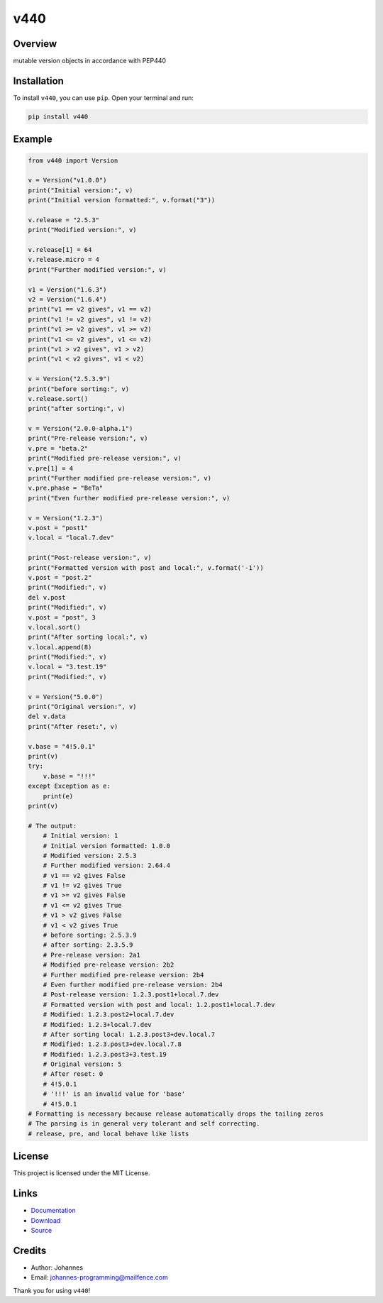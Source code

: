 ====
v440
====

Overview
--------

mutable version objects in accordance with PEP440

Installation
------------

To install ``v440``, you can use ``pip``. Open your terminal and run:

.. code-block:: bash

    pip install v440

Example
-------

.. code-block:: python

    from v440 import Version

    v = Version("v1.0.0")
    print("Initial version:", v)
    print("Initial version formatted:", v.format("3"))

    v.release = "2.5.3"
    print("Modified version:", v)

    v.release[1] = 64
    v.release.micro = 4
    print("Further modified version:", v)

    v1 = Version("1.6.3")
    v2 = Version("1.6.4")
    print("v1 == v2 gives", v1 == v2)
    print("v1 != v2 gives", v1 != v2)
    print("v1 >= v2 gives", v1 >= v2)
    print("v1 <= v2 gives", v1 <= v2)
    print("v1 > v2 gives", v1 > v2)
    print("v1 < v2 gives", v1 < v2)

    v = Version("2.5.3.9")
    print("before sorting:", v)
    v.release.sort()
    print("after sorting:", v)

    v = Version("2.0.0-alpha.1")
    print("Pre-release version:", v)
    v.pre = "beta.2"
    print("Modified pre-release version:", v)
    v.pre[1] = 4
    print("Further modified pre-release version:", v)
    v.pre.phase = "BeTa"
    print("Even further modified pre-release version:", v)

    v = Version("1.2.3")
    v.post = "post1"
    v.local = "local.7.dev"

    print("Post-release version:", v)
    print("Formatted version with post and local:", v.format('-1'))
    v.post = "post.2"
    print("Modified:", v)
    del v.post
    print("Modified:", v)
    v.post = "post", 3
    v.local.sort()
    print("After sorting local:", v)
    v.local.append(8)
    print("Modified:", v)
    v.local = "3.test.19"
    print("Modified:", v)

    v = Version("5.0.0")
    print("Original version:", v)
    del v.data
    print("After reset:", v)

    v.base = "4!5.0.1"
    print(v)
    try:
        v.base = "!!!"
    except Exception as e:
        print(e)
    print(v)

    # The output:
        # Initial version: 1
        # Initial version formatted: 1.0.0
        # Modified version: 2.5.3
        # Further modified version: 2.64.4
        # v1 == v2 gives False
        # v1 != v2 gives True
        # v1 >= v2 gives False
        # v1 <= v2 gives True
        # v1 > v2 gives False
        # v1 < v2 gives True
        # before sorting: 2.5.3.9
        # after sorting: 2.3.5.9
        # Pre-release version: 2a1
        # Modified pre-release version: 2b2
        # Further modified pre-release version: 2b4
        # Even further modified pre-release version: 2b4
        # Post-release version: 1.2.3.post1+local.7.dev
        # Formatted version with post and local: 1.2.post1+local.7.dev
        # Modified: 1.2.3.post2+local.7.dev
        # Modified: 1.2.3+local.7.dev
        # After sorting local: 1.2.3.post3+dev.local.7
        # Modified: 1.2.3.post3+dev.local.7.8
        # Modified: 1.2.3.post3+3.test.19
        # Original version: 5
        # After reset: 0
        # 4!5.0.1
        # '!!!' is an invalid value for 'base'
        # 4!5.0.1
    # Formatting is necessary because release automatically drops the tailing zeros
    # The parsing is in general very tolerant and self correcting.
    # release, pre, and local behave like lists


License
-------

This project is licensed under the MIT License.

Links
-----

* `Documentation <https://pypi.org/project/v440>`_
* `Download <https://pypi.org/project/v440/#files>`_
* `Source <https://github.com/johannes-programming/v440>`_

Credits
-------

* Author: Johannes
* Email: johannes-programming@mailfence.com

Thank you for using ``v440``!